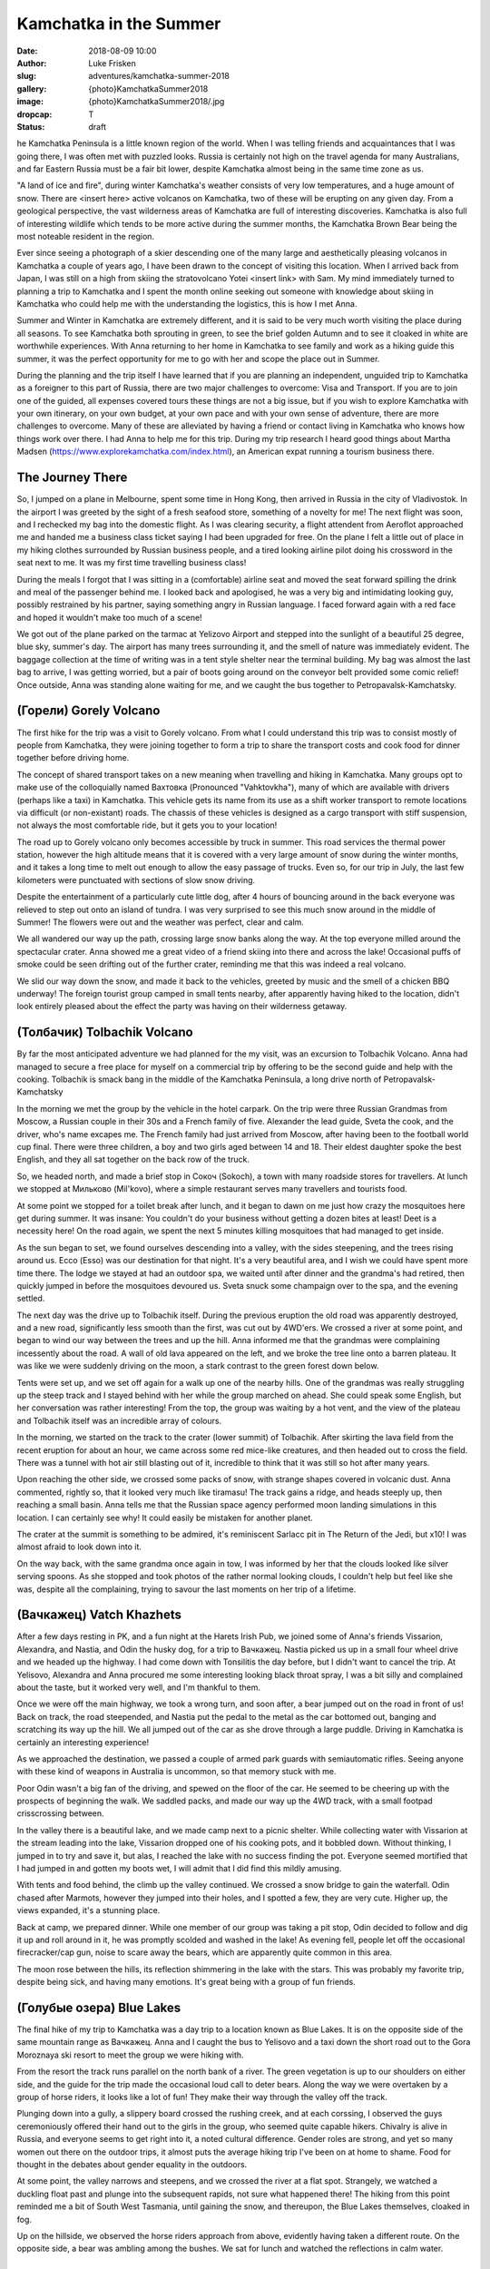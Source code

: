 Kamchatka in the Summer
=======================

:date: 2018-08-09 10:00
:author: Luke Frisken
:slug: adventures/kamchatka-summer-2018
:gallery: {photo}KamchatkaSummer2018
:image: {photo}KamchatkaSummer2018/.jpg
:dropcap: T
:status: draft

he Kamchatka Peninsula is a little known region of the world. When I
was telling friends and acquaintances that I was going there, I was
often met with puzzled looks. Russia is certainly not high on the travel
agenda for many Australians, and far Eastern Russia must be a fair bit
lower, despite Kamchatka almost being in the same time zone as us.

"A land of ice and fire", during winter Kamchatka's weather consists
of very low temperatures, and a huge amount of snow. There are <insert
here> active volcanos on Kamchatka, two of these will be erupting on
any given day. From a geological perspective, the vast wilderness
areas of Kamchatka are full of interesting discoveries. Kamchatka is
also full of interesting wildlife which tends to be more active during
the summer months, the Kamchatka Brown Bear being the most noteable
resident in the region.

Ever since seeing a photograph of a skier descending one of the many
large and aesthetically pleasing volcanos in Kamchatka a couple of
years ago, I have been drawn to the concept of visiting this
location. When I arrived back from Japan, I was still on a high from
skiing the stratovolcano Yotei <insert link> with Sam. My mind
immediately turned to planning a trip to Kamchatka and I spent the
month online seeking out someone with knowledge about skiing in
Kamchatka who could help me with the understanding the logistics, this
is how I met Anna.

Summer and Winter in Kamchatka are extremely different, and it is said
to be very much worth visiting the place during all seasons. To see
Kamchatka both sprouting in green, to see the brief golden Autumn and
to see it cloaked in white are worthwhile experiences. With Anna
returning to her home in Kamchatka to see family and work as a hiking
guide this summer, it was the perfect opportunity for me to go with
her and scope the place out in Summer.

During the planning and the trip itself I have learned that if you are
planning an independent, unguided trip to Kamchatka as a foreigner to
this part of Russia, there are two major challenges to overcome: Visa
and Transport. If you are to join one of the guided, all expenses
covered tours these things are not a big issue, but if you wish to
explore Kamchatka with your own itinerary, on your own budget, at your
own pace and with your own sense of adventure, there are more
challenges to overcome. Many of these are alleviated by having a
friend or contact living in Kamchatka who knows how things work over
there. I had Anna to help me for this trip. During my trip research I
heard good things about Martha Madsen
(https://www.explorekamchatka.com/index.html), an American expat
running a tourism business there.

The Journey There
-----------------

So, I jumped on a plane in Melbourne, spent some time in Hong Kong,
then arrived in Russia in the city of Vladivostok. In the airport I
was greeted by the sight of a fresh seafood store, something of a
novelty for me! The next flight was soon, and I rechecked my bag into
the domestic flight. As I was clearing security, a flight attendent
from Aeroflot approached me and handed me a business class ticket
saying I had been upgraded for free. On the plane I felt a little out
of place in my hiking clothes surrounded by Russian business people,
and a tired looking airline pilot doing his crossword in the seat next
to me. It was my first time travelling business class!

During the meals I forgot that I was sitting in a (comfortable)
airline seat and moved the seat forward spilling the drink and meal of
the passenger behind me. I looked back and apologised, he was a very
big and intimidating looking guy, possibly restrained by his partner,
saying something angry in Russian language. I faced forward again with
a red face and hoped it wouldn't make too much of a scene!

We got out of the plane parked on the tarmac at Yelizovo Airport and
stepped into the sunlight of a beautiful 25 degree, blue sky, summer's
day. The airport has many trees surrounding it, and the smell of
nature was immediately evident. The baggage collection at the time of
writing was in a tent style shelter near the terminal building. My bag
was almost the last bag to arrive, I was getting worried, but a pair
of boots going around on the conveyor belt provided some comic relief!
Once outside, Anna was standing alone waiting for me, and we caught
the bus together to Petropavalsk-Kamchatsky.

(Горели) Gorely Volcano
-------------------------

The first hike for the trip was a visit to Gorely volcano. From what I
could understand this trip was to consist mostly of people from
Kamchatka, they were joining together to form a trip to share the
transport costs and cook food for dinner together before driving home.

The concept of shared transport takes on a new meaning when travelling
and hiking in Kamchatka. Many groups opt to make use of the
colloquially named Вахтовка (Pronounced "Vahktovkha"), many of which
are available with drivers (perhaps like a taxi) in Kamchatka. This
vehicle gets its name from its use as a shift worker transport to
remote locations via difficult (or non-existant) roads. The chassis of
these vehicles is designed as a cargo transport with stiff suspension,
not always the most comfortable ride, but it gets you to your
location!

The road up to Gorely volcano only becomes accessible by truck in
summer. This road services the thermal power station, however the high
altitude means that it is covered with a very large amount of snow
during the winter months, and it takes a long time to melt out enough
to allow the easy passage of trucks. Even so, for our trip in July,
the last few kilometers were punctuated with sections of slow snow
driving.

Despite the entertainment of a particularly cute little dog, after 4
hours of bouncing around in the back everyone was relieved to step out
onto an island of tundra. I was very surprised to see this much snow
around in the middle of Summer! The flowers were out and the weather
was perfect, clear and calm.

We all wandered our way up the path, crossing large snow banks along
the way. At the top everyone milled around the spectacular
crater. Anna showed me a great video of a friend skiing into there and
across the lake! Occasional puffs of smoke could be seen drifting out
of the further crater, reminding me that this was indeed a real
volcano.

We slid our way down the snow, and made it back to the vehicles,
greeted by music and the smell of a chicken BBQ underway! The foreign
tourist group camped in small tents nearby, after apparently having
hiked to the location, didn't look entirely pleased about the effect
the party was having on their wilderness getaway.


(Толбачик) Tolbachik Volcano
------------------------------

By far the most anticipated adventure we had planned for the my visit,
was an excursion to Tolbachik Volcano. Anna had managed to secure a
free place for myself on a commercial trip by offering to be the
second guide and help with the cooking. Tolbachik is smack bang in the
middle of the Kamchatka Peninsula, a long drive north of
Petropavalsk-Kamchatsky

In the morning we met the group by the vehicle in the hotel
carpark. On the trip were three Russian Grandmas from Moscow, a
Russian couple in their 30s and a French family of five. Alexander the
lead guide, Sveta the cook, and the driver, who's name excapes me.
The French family had just arrived from Moscow, after having been to
the football world cup final. There were three children, a boy and two
girls aged between 14 and 18. Their eldest daughter spoke the best
English, and they all sat together on the back row of the truck.

So, we headed north, and made a brief stop in Сокоч (Sokoch), a town
with many roadside stores for travellers. At lunch we stopped at
Мильково (Mil'kovo), where a simple restaurant serves many travellers
and tourists food.

At some point we stopped for a toilet break after lunch, and it began
to dawn on me just how crazy the mosquitoes here get during summer. It
was insane: You couldn't do your business without getting a dozen
bites at least! Deet is a necessity here! On the road again, we spent
the next 5 minutes killing mosquitoes that had managed to get inside.

As the sun began to set, we found ourselves descending into a valley,
with the sides steepening, and the trees rising around us. Ессо (Esso)
was our destination for that night. It's a very beautiful area, and I
wish we could have spent more time there. The lodge we stayed at had
an outdoor spa, we waited until after dinner and the grandma's had
retired, then quickly jumped in before the mosquitoes devoured
us. Sveta snuck some champaign over to the spa, and the evening
settled.

The next day was the drive up to Tolbachik itself. During the previous
eruption the old road was apparently destroyed, and a new road,
significantly less smooth than the first, was cut out by 4WD'ers.  We
crossed a river at some point, and began to wind our way between the
trees and up the hill. Anna informed me that the grandmas were
complaining incessently about the road. A wall of old lava appeared on
the left, and we broke the tree line onto a barren plateau. It was
like we were suddenly driving on the moon, a stark contrast to the
green forest down below.

Tents were set up, and we set off again for a walk up one of the
nearby hills. One of the grandmas was really struggling up the steep
track and I stayed behind with her while the group marched on
ahead. She could speak some English, but her conversation was rather
interesting! From the top, the group was waiting by a hot vent, and
the view of the plateau and Tolbachik itself was an incredible array
of colours.

In the morning, we started on the track to the crater (lower summit)
of Tolbachik. After skirting the lava field from the recent eruption
for about an hour, we came across some red mice-like creatures, and
then headed out to cross the field. There was a tunnel with hot air
still blasting out of it, incredible to think that it was still so hot
after many years.

Upon reaching the other side, we crossed some packs of snow, with
strange shapes covered in volcanic dust. Anna commented, rightly so,
that it looked very much like tiramasu! The track gains a ridge, and
heads steeply up, then reaching a small basin. Anna tells me that the
Russian space agency performed moon landing simulations in this
location. I can certainly see why! It could easily be mistaken for
another planet.

The crater at the summit is something to be admired, it's reminiscent
Sarlacc pit in The Return of the Jedi, but x10! I was almost afraid to
look down into it.

On the way back, with the same grandma once again in tow, I was
informed by her that the clouds looked like silver serving spoons. As
she stopped and took photos of the rather normal looking clouds, I
couldn't help but feel like she was, despite all the complaining,
trying to savour the last moments on her trip of a lifetime.

(Вачкажец) Vatch Khazhets
-------------------------

After a few days resting in PK, and a fun night at the Harets Irish
Pub, we joined some of Anna's friends Vissarion, Alexandra, and
Nastia, and Odin the husky dog, for a trip to Вачкажец. Nastia picked
us up in a small four wheel drive and we headed up the highway. I had
come down with Tonsilitis the day before, but I didn't want to cancel
the trip. At Yelisovo, Alexandra and Anna procured me some interesting
looking black throat spray, I was a bit silly and complained about the
taste, but it worked very well, and I'm thankful to them.

Once we were off the main highway, we took a wrong turn, and soon
after, a bear jumped out on the road in front of us! Back on track,
the road steepended, and Nastia put the pedal to the metal as the car
bottomed out, banging and scratching its way up the hill. We all
jumped out of the car as she drove through a large puddle. Driving in
Kamchatka is certainly an interesting experience!

As we approached the destination, we passed a couple of armed park
guards with semiautomatic rifles. Seeing anyone with these kind of
weapons in Australia is uncommon, so that memory stuck with me.

Poor Odin wasn't a big fan of the driving, and spewed on the floor of
the car. He seemed to be cheering up with the prospects of beginning
the walk. We saddled packs, and made our way up the 4WD track, with a
small footpad crisscrossing between.

In the valley there is a beautiful lake, and we made camp next to a
picnic shelter. While collecting water with Vissarion at the stream
leading into the lake, Vissarion dropped one of his cooking pots, and
it bobbled down. Without thinking, I jumped in to try and save it, but
alas, I reached the lake with no success finding the pot. Everyone
seemed mortified that I had jumped in and gotten my boots wet, I will
admit that I did find this mildly amusing.

With tents and food behind, the climb up the valley continued. We
crossed a snow bridge to gain the waterfall. Odin chased after
Marmots, however they jumped into their holes, and I spotted a few,
they are very cute. Higher up, the views expanded, it's a stunning
place.

Back at camp, we prepared dinner. While one member of our group was
taking a pit stop, Odin decided to follow and dig it up and roll
around in it, he was promptly scolded and washed in the lake!
As evening fell, people let off the occasional firecracker/cap gun,
noise to scare away the bears, which are apparently quite common in
this area.

The moon rose between the hills, its reflection shimmering in the lake
with the stars. This was probably my favorite trip, despite being
sick, and having many emotions. It's great being with a group of fun
friends.

(Голубые озера) Blue Lakes
--------------------------

The final hike of my trip to Kamchatka was a day trip to a location
known as Blue Lakes. It is on the opposite side of the same mountain
range as Вачкажец. Anna and I caught the bus to Yelisovo and a taxi
down the short road out to the Gora Moroznaya ski resort to meet the
group we were hiking with.

From the resort the track runs parallel on the north bank of a
river. The green vegetation is up to our shoulders on either side, and
the guide for the trip made the occasional loud call to deter
bears. Along the way we were overtaken by a group of horse riders, it
looks like a lot of fun! They make their way through the valley off
the track.

Plunging down into a gully, a slippery board crossed the rushing
creek, and at each corssing, I observed the guys ceremoniously offered
their hand out to the girls in the group, who seemed quite capable
hikers. Chivalry is alive in Russia, and everyone seems to get right
into it, a noted cultural difference. Gender roles are strong, and yet
so many women out there on the outdoor trips, it almost puts the
average hiking trip I've been on at home to shame. Food for thought in
the debates about gender equality in the outdoors.

At some point, the valley narrows and steepens, and we crossed the
river at a flat spot. Strangely, we watched a duckling float past and
plunge into the subsequent rapids, not sure what happened there! The
hiking from this point reminded me a bit of South West Tasmania, until
gaining the snow, and thereupon, the Blue Lakes themselves, cloaked in
fog.

Up on the hillside, we observed the horse riders approach from above,
evidently having taken a different route. On the opposite side, a bear
was ambling among the bushes. We sat for lunch and watched the
reflections in calm water.

Conclusion
----------

Almost a full year later as I sit here finishing this account, I still
dream about the majestic volcanos framed against the sky, the friendly
smiles, and fun with new friends. Kamchatka is vast, and full of so
many wild and stunningly beautiful places to explore, here you can
feel your horizons expanding. I can't wait to get back and join my new
friends, next time in Spring for some skiing!
